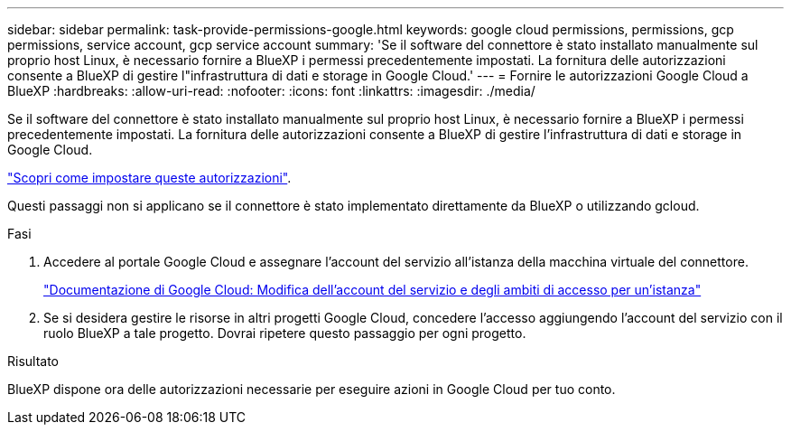 ---
sidebar: sidebar 
permalink: task-provide-permissions-google.html 
keywords: google cloud permissions, permissions, gcp permissions, service account, gcp service account 
summary: 'Se il software del connettore è stato installato manualmente sul proprio host Linux, è necessario fornire a BlueXP i permessi precedentemente impostati. La fornitura delle autorizzazioni consente a BlueXP di gestire l"infrastruttura di dati e storage in Google Cloud.' 
---
= Fornire le autorizzazioni Google Cloud a BlueXP
:hardbreaks:
:allow-uri-read: 
:nofooter: 
:icons: font
:linkattrs: 
:imagesdir: ./media/


[role="lead"]
Se il software del connettore è stato installato manualmente sul proprio host Linux, è necessario fornire a BlueXP i permessi precedentemente impostati. La fornitura delle autorizzazioni consente a BlueXP di gestire l'infrastruttura di dati e storage in Google Cloud.

link:task-set-up-permissions-google.html["Scopri come impostare queste autorizzazioni"].

Questi passaggi non si applicano se il connettore è stato implementato direttamente da BlueXP o utilizzando gcloud.

.Fasi
. Accedere al portale Google Cloud e assegnare l'account del servizio all'istanza della macchina virtuale del connettore.
+
https://cloud.google.com/compute/docs/access/create-enable-service-accounts-for-instances#changeserviceaccountandscopes["Documentazione di Google Cloud: Modifica dell'account del servizio e degli ambiti di accesso per un'istanza"^]

. Se si desidera gestire le risorse in altri progetti Google Cloud, concedere l'accesso aggiungendo l'account del servizio con il ruolo BlueXP a tale progetto. Dovrai ripetere questo passaggio per ogni progetto.


.Risultato
BlueXP dispone ora delle autorizzazioni necessarie per eseguire azioni in Google Cloud per tuo conto.
